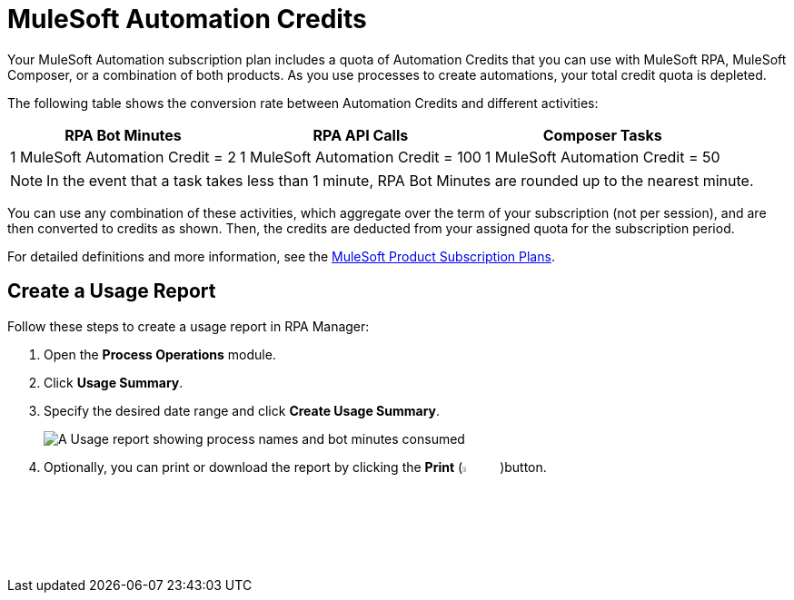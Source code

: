 = MuleSoft Automation Credits

Your MuleSoft Automation subscription plan includes a quota of Automation Credits that you can use with MuleSoft RPA, MuleSoft Composer, or a combination of both products. As you use processes to create automations, your total credit quota is depleted.

The following table shows the conversion rate between Automation Credits and different activities:

[%header%autowidth.spread,cols=".^a,.^a,.^a]
|===
| RPA Bot Minutes | RPA API Calls | Composer Tasks
| 1 MuleSoft Automation Credit = 2 | 1 MuleSoft Automation Credit = 100 | 1 MuleSoft Automation Credit = 50
|===
[NOTE]
In the event that a task takes less than 1 minute, RPA Bot Minutes are rounded up to the nearest minute.

You can use any combination of these activities, which aggregate over the term of your subscription (not per session), and are then converted to credits as shown. Then, the credits are deducted from your assigned quota for the subscription period.

For detailed definitions and more information, see the https://www.mulesoft.com/prod-subscription-plans[MuleSoft Product Subscription Plans^].

== Create a Usage Report

Follow these steps to create a usage report in RPA Manager:

. Open the *Process Operations* module.
. Click *Usage Summary*.
. Specify the desired date range and click *Create Usage Summary*.
+
image:usage-report.png[A Usage report showing process names and bot minutes consumed]
. Optionally, you can print or download the report by clicking the *Print* (image:print-icon.png[The Print icon, 5%, 5%])button.

